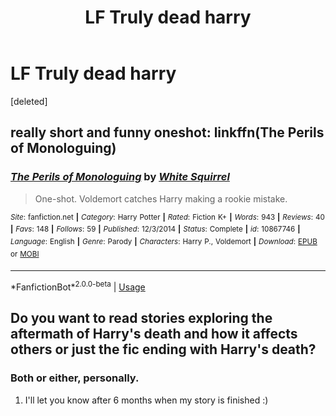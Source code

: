 #+TITLE: LF Truly dead harry

* LF Truly dead harry
:PROPERTIES:
:Score: 2
:DateUnix: 1530305526.0
:DateShort: 2018-Jun-30
:FlairText: Request
:END:
[deleted]


** really short and funny oneshot: linkffn(The Perils of Monologuing)
:PROPERTIES:
:Author: how_to_choose_a_name
:Score: 4
:DateUnix: 1530311545.0
:DateShort: 2018-Jun-30
:END:

*** [[https://www.fanfiction.net/s/10867746/1/][*/The Perils of Monologuing/*]] by [[https://www.fanfiction.net/u/5339762/White-Squirrel][/White Squirrel/]]

#+begin_quote
  One-shot. Voldemort catches Harry making a rookie mistake.
#+end_quote

^{/Site/:} ^{fanfiction.net} ^{*|*} ^{/Category/:} ^{Harry} ^{Potter} ^{*|*} ^{/Rated/:} ^{Fiction} ^{K+} ^{*|*} ^{/Words/:} ^{943} ^{*|*} ^{/Reviews/:} ^{40} ^{*|*} ^{/Favs/:} ^{148} ^{*|*} ^{/Follows/:} ^{59} ^{*|*} ^{/Published/:} ^{12/3/2014} ^{*|*} ^{/Status/:} ^{Complete} ^{*|*} ^{/id/:} ^{10867746} ^{*|*} ^{/Language/:} ^{English} ^{*|*} ^{/Genre/:} ^{Parody} ^{*|*} ^{/Characters/:} ^{Harry} ^{P.,} ^{Voldemort} ^{*|*} ^{/Download/:} ^{[[http://www.ff2ebook.com/old/ffn-bot/index.php?id=10867746&source=ff&filetype=epub][EPUB]]} ^{or} ^{[[http://www.ff2ebook.com/old/ffn-bot/index.php?id=10867746&source=ff&filetype=mobi][MOBI]]}

--------------

*FanfictionBot*^{2.0.0-beta} | [[https://github.com/tusing/reddit-ffn-bot/wiki/Usage][Usage]]
:PROPERTIES:
:Author: FanfictionBot
:Score: 1
:DateUnix: 1530311564.0
:DateShort: 2018-Jun-30
:END:


** Do you want to read stories exploring the aftermath of Harry's death and how it affects others or just the fic ending with Harry's death?
:PROPERTIES:
:Author: afrose9797
:Score: 1
:DateUnix: 1530380658.0
:DateShort: 2018-Jun-30
:END:

*** Both or either, personally.
:PROPERTIES:
:Author: zombieqatz
:Score: 1
:DateUnix: 1530454940.0
:DateShort: 2018-Jul-01
:END:

**** I'll let you know after 6 months when my story is finished :)
:PROPERTIES:
:Author: afrose9797
:Score: 1
:DateUnix: 1530468913.0
:DateShort: 2018-Jul-01
:END:
